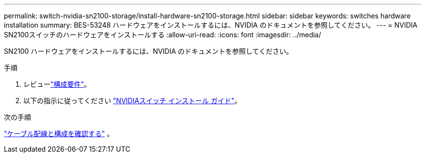 ---
permalink: switch-nvidia-sn2100-storage/install-hardware-sn2100-storage.html 
sidebar: sidebar 
keywords: switches hardware installation 
summary: BES-53248 ハードウェアをインストールするには、NVIDIA のドキュメントを参照してください。 
---
= NVIDIA SN2100スイッチのハードウェアをインストールする
:allow-uri-read: 
:icons: font
:imagesdir: ../media/


[role="lead"]
SN2100 ハードウェアをインストールするには、NVIDIA のドキュメントを参照してください。

.手順
. レビューlink:configure-reqs-sn2100-storage.html["構成要件"]。
. 以下の指示に従ってください https://docs.nvidia.com/networking/display/sn2000pub/Installation["NVIDIAスイッチ インストール ガイド"^]。


.次の手順
link:cabling-considerations-sn2100-storage.html["ケーブル配線と構成を確認する"] 。

